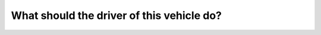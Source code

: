 .. raw:: html

   <div class="question-page">
   <div class="test-name">Canada BC Driver's License Knowledge Test Test Bank (2024)</div>

.. meta::
   :description: What should the driver of this vehicle do?
   :keywords: Vancouver driver's license test, BC driver's license test approaching intersection, stopping, yielding

.. raw:: html

   <div class="question-card">


What should the driver of this vehicle do?
====================================================================================

.. raw:: html

   <hr>

.. image:: /../../../images/driver_test/ca/bc/91.png
   :width: 70%
   :alt: Image for the question
   :class: question-image
   :align: center



.. raw:: html

   <div id="q91" class="quiz">
       <div class="option" id="q91-A" onclick="selectOption('q91', 'A', true)">
           A. Slow down and apply the brake pedal before approaching the intersection
       </div>
       <div class="option" id="q91-B" onclick="selectOption('q91', 'B', false)">
           B. Stop and yield before approaching the intersection
       </div>
       <div class="option" id="q91-C" onclick="selectOption('q91', 'C', false)">
           C. Maintain speed and check for other vehicles at the intersection
       </div>
       <div class="option" id="q91-D" onclick="selectOption('q91', 'D', false)">
           D. Slow down before approaching the intersection
       </div>
       <p id="q91-result" class="result"></p>
   </div>

   <hr>

.. dropdown:: ►|explanation|

   The driver should slow down and apply the brake pedal when approaching an intersection to ensure safety and avoid collisions.

.. raw:: html

   <div class="nav-buttons">
       <a href="q90.html" class="button">|prev_question|</a>
       <span class="page-indicator">91 / 200</span>
       <a href="q92.html" class="button">|next_question|</a>
   </div>
   </div>

   </div>
